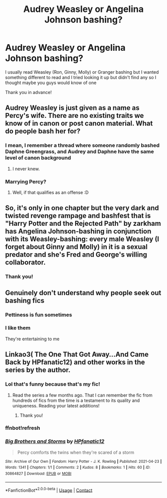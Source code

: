 #+TITLE: Audrey Weasley or Angelina Johnson bashing?

* Audrey Weasley or Angelina Johnson bashing?
:PROPERTIES:
:Author: Crazycatgirl16
:Score: 0
:DateUnix: 1619231794.0
:DateShort: 2021-Apr-24
:FlairText: Request
:END:
I usually read Weasley (Ron, Ginny, Molly) or Granger bashing but I wanted something different to read and I tried looking it up but didn't find any so I thought maybe you guys would know of one

Thank you in advance!


** Audrey Weasley is just given as a name as Percy's wife. There are no existing traits we know of in canon or post canon material. What do people bash her for?
:PROPERTIES:
:Author: clovermorita
:Score: 8
:DateUnix: 1619242842.0
:DateShort: 2021-Apr-24
:END:

*** I mean, I remember a thread where someone randomly bashed Daphne Greengrass, and Audrey and Daphne have the same level of canon background
:PROPERTIES:
:Author: DesiDarkLord16
:Score: 8
:DateUnix: 1619248828.0
:DateShort: 2021-Apr-24
:END:

**** I never knew.
:PROPERTIES:
:Author: clovermorita
:Score: 0
:DateUnix: 1619263791.0
:DateShort: 2021-Apr-24
:END:


*** Marrying Percy?
:PROPERTIES:
:Author: RealLifeH_sapiens
:Score: 1
:DateUnix: 1619286592.0
:DateShort: 2021-Apr-24
:END:

**** Well, if that qualifies as an offense :D
:PROPERTIES:
:Author: clovermorita
:Score: 1
:DateUnix: 1619335021.0
:DateShort: 2021-Apr-25
:END:


** So, it's only in one chapter but the very dark and twisted revenge rampage and bashfest that is "Harry Potter and the Rejected Path" by zarkham has Angelina Johnson-bashing in conjunction with its Weasley-bashing: every male Weasley (I forget about Ginny and Molly) in it is a sexual predator and she's Fred and George's willing collaborator.
:PROPERTIES:
:Author: RealLifeH_sapiens
:Score: 2
:DateUnix: 1619287043.0
:DateShort: 2021-Apr-24
:END:

*** Thank you!
:PROPERTIES:
:Author: Crazycatgirl16
:Score: 1
:DateUnix: 1619287363.0
:DateShort: 2021-Apr-24
:END:


** Genuinely don't understand why people seek out bashing fics
:PROPERTIES:
:Author: The_BadJuju
:Score: 5
:DateUnix: 1619250361.0
:DateShort: 2021-Apr-24
:END:

*** Pettiness is fun sometimes
:PROPERTIES:
:Author: karigan_g
:Score: 3
:DateUnix: 1619267283.0
:DateShort: 2021-Apr-24
:END:


*** I like them

They're entertaining to me
:PROPERTIES:
:Author: Crazycatgirl16
:Score: 2
:DateUnix: 1619266563.0
:DateShort: 2021-Apr-24
:END:


** Linkao3( The One That Got Away...And Came Back by HPfanatic12) and other works in the series by the author.
:PROPERTIES:
:Author: xshadowfax
:Score: 1
:DateUnix: 1619288892.0
:DateShort: 2021-Apr-24
:END:

*** Lol that's funny because that's my fic!
:PROPERTIES:
:Author: Crazycatgirl16
:Score: 3
:DateUnix: 1619289381.0
:DateShort: 2021-Apr-24
:END:

**** Read the series a few months ago. That I can remember the fic from hundreds of fics from the time is a testament to its quality and uniqueness. Reading your latest additions!
:PROPERTIES:
:Author: xshadowfax
:Score: 2
:DateUnix: 1619290644.0
:DateShort: 2021-Apr-24
:END:

***** Thank you!
:PROPERTIES:
:Author: Crazycatgirl16
:Score: 1
:DateUnix: 1619293638.0
:DateShort: 2021-Apr-25
:END:


*** ffnbot!refresh
:PROPERTIES:
:Author: xshadowfax
:Score: 1
:DateUnix: 1619288994.0
:DateShort: 2021-Apr-24
:END:


*** [[https://archiveofourown.org/works/30864827][*/Big Brothers and Storms/*]] by [[https://www.archiveofourown.org/users/HPfanatic12/pseuds/HPfanatic12][/HPfanatic12/]]

#+begin_quote
  Percy comforts the twins when they're scared of a storm
#+end_quote

^{/Site/:} ^{Archive} ^{of} ^{Our} ^{Own} ^{*|*} ^{/Fandom/:} ^{Harry} ^{Potter} ^{-} ^{J.} ^{K.} ^{Rowling} ^{*|*} ^{/Published/:} ^{2021-04-23} ^{*|*} ^{/Words/:} ^{1341} ^{*|*} ^{/Chapters/:} ^{1/1} ^{*|*} ^{/Comments/:} ^{2} ^{*|*} ^{/Kudos/:} ^{8} ^{*|*} ^{/Bookmarks/:} ^{1} ^{*|*} ^{/Hits/:} ^{60} ^{*|*} ^{/ID/:} ^{30864827} ^{*|*} ^{/Download/:} ^{[[https://archiveofourown.org/downloads/30864827/Big%20Brothers%20and%20Storms.epub?updated_at=1619211328][EPUB]]} ^{or} ^{[[https://archiveofourown.org/downloads/30864827/Big%20Brothers%20and%20Storms.mobi?updated_at=1619211328][MOBI]]}

--------------

*FanfictionBot*^{2.0.0-beta} | [[https://github.com/FanfictionBot/reddit-ffn-bot/wiki/Usage][Usage]] | [[https://www.reddit.com/message/compose?to=tusing][Contact]]
:PROPERTIES:
:Author: FanfictionBot
:Score: 1
:DateUnix: 1619289027.0
:DateShort: 2021-Apr-24
:END:
